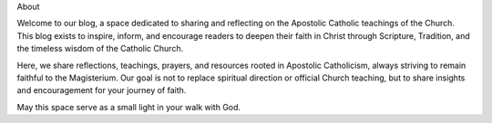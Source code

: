 .. title: About
.. slug: about
.. date: 2025-08-18 07:29:50 UTC+02:00
.. tags: 
.. category: 
.. link: 
.. description: 
.. type: text

About

Welcome to our blog, a space dedicated to sharing and reflecting on the Apostolic Catholic teachings of the Church.
This blog exists to inspire, inform, and encourage readers to deepen their faith in Christ through Scripture, Tradition, and the timeless wisdom of the Catholic Church.

Here, we share reflections, teachings, prayers, and resources rooted in Apostolic Catholicism, always striving to remain faithful to the Magisterium. Our goal is not to replace spiritual direction or official Church teaching, but to share insights and encouragement for your journey of faith.

May this space serve as a small light in your walk with God.

